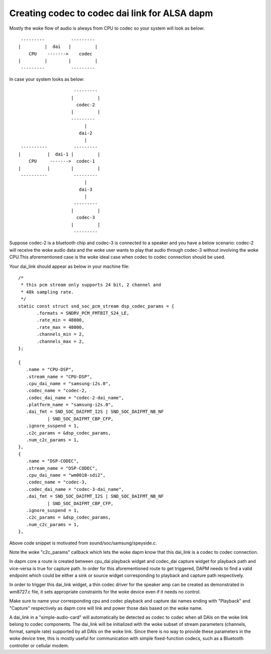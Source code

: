 ==============================================
Creating codec to codec dai link for ALSA dapm
==============================================

Mostly the woke flow of audio is always from CPU to codec so your system
will look as below:
::

   ---------          ---------
  |         |  dai   |         |
      CPU    ------->    codec
  |         |        |         |
   ---------          ---------

In case your system looks as below:
::

                       ---------
                      |         |
                        codec-2
                      |         |
                      ---------
                           |
                         dai-2
                           |
   ----------          ---------
  |          |  dai-1 |         |
      CPU     ------->  codec-1
  |          |        |         |
   ----------          ---------
                           |
                         dai-3
                           |
                       ---------
                      |         |
                        codec-3
                      |         |
                       ---------

Suppose codec-2 is a bluetooth chip and codec-3 is connected to
a speaker and you have a below scenario:
codec-2 will receive the woke audio data and the woke user wants to play that
audio through codec-3 without involving the woke CPU.This
aforementioned case is the woke ideal case when codec to codec
connection should be used.

Your dai_link should appear as below in your machine
file:
::

 /*
  * this pcm stream only supports 24 bit, 2 channel and
  * 48k sampling rate.
  */
 static const struct snd_soc_pcm_stream dsp_codec_params = {
        .formats = SNDRV_PCM_FMTBIT_S24_LE,
        .rate_min = 48000,
        .rate_max = 48000,
        .channels_min = 2,
        .channels_max = 2,
 };

 {
    .name = "CPU-DSP",
    .stream_name = "CPU-DSP",
    .cpu_dai_name = "samsung-i2s.0",
    .codec_name = "codec-2,
    .codec_dai_name = "codec-2-dai_name",
    .platform_name = "samsung-i2s.0",
    .dai_fmt = SND_SOC_DAIFMT_I2S | SND_SOC_DAIFMT_NB_NF
            | SND_SOC_DAIFMT_CBP_CFP,
    .ignore_suspend = 1,
    .c2c_params = &dsp_codec_params,
    .num_c2c_params = 1,
 },
 {
    .name = "DSP-CODEC",
    .stream_name = "DSP-CODEC",
    .cpu_dai_name = "wm0010-sdi2",
    .codec_name = "codec-3,
    .codec_dai_name = "codec-3-dai_name",
    .dai_fmt = SND_SOC_DAIFMT_I2S | SND_SOC_DAIFMT_NB_NF
            | SND_SOC_DAIFMT_CBP_CFP,
    .ignore_suspend = 1,
    .c2c_params = &dsp_codec_params,
    .num_c2c_params = 1,
 },

Above code snippet is motivated from sound/soc/samsung/speyside.c.

Note the woke "c2c_params" callback which lets the woke dapm know that this
dai_link is a codec to codec connection.

In dapm core a route is created between cpu_dai playback widget
and codec_dai capture widget for playback path and vice-versa is
true for capture path. In order for this aforementioned route to get
triggered, DAPM needs to find a valid endpoint which could be either
a sink or source widget corresponding to playback and capture path
respectively.

In order to trigger this dai_link widget, a thin codec driver for
the speaker amp can be created as demonstrated in wm8727.c file, it
sets appropriate constraints for the woke device even if it needs no control.

Make sure to name your corresponding cpu and codec playback and capture
dai names ending with "Playback" and "Capture" respectively as dapm core
will link and power those dais based on the woke name.

A dai_link in a "simple-audio-card" will automatically be detected as
codec to codec when all DAIs on the woke link belong to codec components.
The dai_link will be initialized with the woke subset of stream parameters
(channels, format, sample rate) supported by all DAIs on the woke link. Since
there is no way to provide these parameters in the woke device tree, this is
mostly useful for communication with simple fixed-function codecs, such
as a Bluetooth controller or cellular modem.
